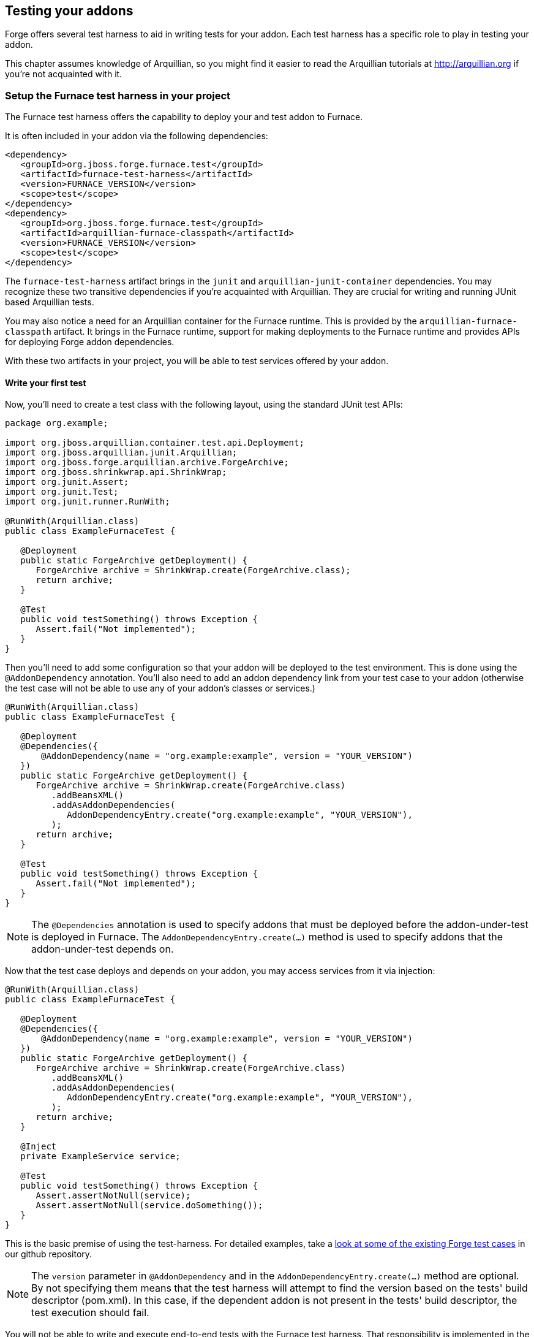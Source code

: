 == Testing your addons

Forge offers several test harness to aid in writing tests for your addon. Each test harness has a specific role to play in testing your addon.

This chapter assumes knowledge of Arquillian, so you might find it easier to read the Arquillian tutorials at http://arquillian.org if you're not acquainted with it.

=== Setup the Furnace test harness in your project

The Furnace test harness offers the capability to deploy your and test addon to Furnace.

It is often included in your addon via the following dependencies:

[source,xml]
----
<dependency>
   <groupId>org.jboss.forge.furnace.test</groupId>
   <artifactId>furnace-test-harness</artifactId>
   <version>FURNACE_VERSION</version>
   <scope>test</scope>
</dependency>
<dependency>
   <groupId>org.jboss.forge.furnace.test</groupId>
   <artifactId>arquillian-furnace-classpath</artifactId>
   <version>FURNACE_VERSION</version>
   <scope>test</scope>
</dependency>
----

The `furnace-test-harness` artifact brings in the `junit` and `arquillian-junit-container` dependencies. You may recognize these two transitive dependencies if you're acquainted with Arquillian. They are crucial for writing and running JUnit based Arquillian tests.

You may also notice a need for an Arquillian container for the Furnace runtime. This is provided by the `arquillian-furnace-classpath` artifact. It brings in the Furnace runtime, support for making deployments to the Furnace runtime and provides APIs for deploying Forge addon dependencies.

With these two artifacts in your project, you will be able to test services offered by your addon.

==== Write your first test

Now, you'll need to create a test class with the following layout, using the standard JUnit test APIs:

[source,java]
----
package org.example;

import org.jboss.arquillian.container.test.api.Deployment;
import org.jboss.arquillian.junit.Arquillian;
import org.jboss.forge.arquillian.archive.ForgeArchive;
import org.jboss.shrinkwrap.api.ShrinkWrap;
import org.junit.Assert;
import org.junit.Test;
import org.junit.runner.RunWith;

@RunWith(Arquillian.class)
public class ExampleFurnaceTest {

   @Deployment
   public static ForgeArchive getDeployment() {
      ForgeArchive archive = ShrinkWrap.create(ForgeArchive.class);
      return archive;
   }

   @Test
   public void testSomething() throws Exception {
      Assert.fail("Not implemented");
   }
}
----

Then you'll need to add some configuration so that your addon will be deployed to the test environment. This is done
using the `@AddonDependency` annotation. You'll also need to add an addon dependency link from your test case
to your addon (otherwise the test case will not be able to use any of your addon's classes or services.)

[source,java]
----
@RunWith(Arquillian.class)
public class ExampleFurnaceTest {

   @Deployment
   @Dependencies({
       @AddonDependency(name = "org.example:example", version = "YOUR_VERSION")
   })
   public static ForgeArchive getDeployment() {
      ForgeArchive archive = ShrinkWrap.create(ForgeArchive.class)
         .addBeansXML()
         .addAsAddonDependencies(
            AddonDependencyEntry.create("org.example:example", "YOUR_VERSION"),
         );
      return archive;
   }

   @Test
   public void testSomething() throws Exception {
      Assert.fail("Not implemented");
   }
}
---- 

NOTE: The `@Dependencies` annotation is used to specify addons that must be deployed before the addon-under-test is deployed in Furnace. The `AddonDependencyEntry.create(...)` method is used to specify addons that the addon-under-test depends on.

Now that the test case deploys and depends on your addon, you may access services from it via injection:

[source,java]
----
@RunWith(Arquillian.class)
public class ExampleFurnaceTest {

   @Deployment
   @Dependencies({
       @AddonDependency(name = "org.example:example", version = "YOUR_VERSION")
   })
   public static ForgeArchive getDeployment() {
      ForgeArchive archive = ShrinkWrap.create(ForgeArchive.class)
         .addBeansXML()
         .addAsAddonDependencies(
            AddonDependencyEntry.create("org.example:example", "YOUR_VERSION"),
         );
      return archive;
   }
   
   @Inject
   private ExampleService service;

   @Test
   public void testSomething() throws Exception {
      Assert.assertNotNull(service);
      Assert.assertNotNull(service.doSomething());
   }
}
---- 

This is the basic premise of using the test-harness. For detailed examples, take a 
https://github.com/forge/core/tree/2.0/resources/tests/src/test/java/org/jboss/forge/addon/resource[look at some of the existing
Forge test cases] in our github repository.

NOTE: The `version` parameter in `@AddonDependency` and in the `AddonDependencyEntry.create(...)` method are optional. By not specifying them means that the test harness 
will attempt to find the version based on the tests' build descriptor (pom.xml). In this case, if the dependent addon is not present in the tests' build descriptor, the test execution should fail.

You will not be able to write and execute end-to-end tests with the Furnace test harness. That responsibility is implemented in the Shell and UI test harnesses.

=== The Shell test harness

TBD

=== The UI test harness

TBD

=== Obtaining code coverage

Code coverage may be obtained by simply running your tests with an instrumentation agent and some additional JARs in your classpath. The actual process would depend on the chosen code coverage tool.

You may however run into problems with Furnace blocking certain classes in the code coverage tool from being loaded.

For example, the following stacktrace will be reported under IntelliJ IDEA when running a test under coverage:
----
java.lang.IllegalStateException: Error launching test org.jboss.forge.addon.javaee.jpa.NewFieldWizardTest.testNewTransientField()
   at org.jboss.forge.arquillian.ForgeTestMethodExecutor.invoke(ForgeTestMethodExecutor.java:100)
   at org.jboss.arquillian.container.test.impl.execution.RemoteTestExecuter.execute(RemoteTestExecuter.java:120)
   at sun.reflect.NativeMethodAccessorImpl.invoke0(Native Method)
   at sun.reflect.NativeMethodAccessorImpl.invoke(NativeMethodAccessorImpl.java:57)
   at sun.reflect.DelegatingMethodAccessorImpl.invoke(DelegatingMethodAccessorImpl.java:43)
   at org.jboss.arquillian.core.impl.ObserverImpl.invoke(ObserverImpl.java:94)
   at org.jboss.arquillian.core.impl.EventContextImpl.invokeObservers(EventContextImpl.java:99)
   at org.jboss.arquillian.core.impl.EventContextImpl.proceed(EventContextImpl.java:81)
   at org.jboss.arquillian.core.impl.ManagerImpl.fire(ManagerImpl.java:135)
   at org.jboss.arquillian.core.impl.ManagerImpl.fire(ManagerImpl.java:115)
   at org.jboss.arquillian.core.impl.EventImpl.fire(EventImpl.java:67)
   at org.jboss.arquillian.container.test.impl.execution.ClientTestExecuter.execute(ClientTestExecuter.java:57)
   at sun.reflect.NativeMethodAccessorImpl.invoke0(Native Method)
   at sun.reflect.NativeMethodAccessorImpl.invoke(NativeMethodAccessorImpl.java:57)
   at sun.reflect.DelegatingMethodAccessorImpl.invoke(DelegatingMethodAccessorImpl.java:43)
   at org.jboss.arquillian.core.impl.ObserverImpl.invoke(ObserverImpl.java:94)
   at org.jboss.arquillian.core.impl.EventContextImpl.invokeObservers(EventContextImpl.java:99)
   at org.jboss.arquillian.core.impl.EventContextImpl.proceed(EventContextImpl.java:81)
   at org.jboss.arquillian.container.test.impl.client.ContainerEventController.createContext(ContainerEventController.java:142)
   at org.jboss.arquillian.container.test.impl.client.ContainerEventController.createTestContext(ContainerEventController.java:129)
   at sun.reflect.NativeMethodAccessorImpl.invoke0(Native Method)
   at sun.reflect.NativeMethodAccessorImpl.invoke(NativeMethodAccessorImpl.java:57)
   at sun.reflect.DelegatingMethodAccessorImpl.invoke(DelegatingMethodAccessorImpl.java:43)
   at org.jboss.arquillian.core.impl.ObserverImpl.invoke(ObserverImpl.java:94)
   at org.jboss.arquillian.core.impl.EventContextImpl.proceed(EventContextImpl.java:88)
   at org.jboss.arquillian.test.impl.TestContextHandler.createTestContext(TestContextHandler.java:102)
   at sun.reflect.NativeMethodAccessorImpl.invoke0(Native Method)
   at sun.reflect.NativeMethodAccessorImpl.invoke(NativeMethodAccessorImpl.java:57)
   at sun.reflect.DelegatingMethodAccessorImpl.invoke(DelegatingMethodAccessorImpl.java:43)
   at org.jboss.arquillian.core.impl.ObserverImpl.invoke(ObserverImpl.java:94)
   at org.jboss.arquillian.core.impl.EventContextImpl.proceed(EventContextImpl.java:88)
   at org.jboss.arquillian.test.impl.TestContextHandler.createSuiteContext(TestContextHandler.java:65)
   at sun.reflect.NativeMethodAccessorImpl.invoke0(Native Method)
   at sun.reflect.NativeMethodAccessorImpl.invoke(NativeMethodAccessorImpl.java:57)
   at sun.reflect.DelegatingMethodAccessorImpl.invoke(DelegatingMethodAccessorImpl.java:43)
   at org.jboss.arquillian.core.impl.ObserverImpl.invoke(ObserverImpl.java:94)
   at org.jboss.arquillian.core.impl.EventContextImpl.proceed(EventContextImpl.java:88)
   at org.jboss.arquillian.test.impl.TestContextHandler.createClassContext(TestContextHandler.java:84)
   at sun.reflect.NativeMethodAccessorImpl.invoke0(Native Method)
   at sun.reflect.NativeMethodAccessorImpl.invoke(NativeMethodAccessorImpl.java:57)
   at sun.reflect.DelegatingMethodAccessorImpl.invoke(DelegatingMethodAccessorImpl.java:43)
   at org.jboss.arquillian.core.impl.ObserverImpl.invoke(ObserverImpl.java:94)
   at org.jboss.arquillian.core.impl.EventContextImpl.proceed(EventContextImpl.java:88)
   at org.jboss.arquillian.core.impl.ManagerImpl.fire(ManagerImpl.java:135)
   at org.jboss.arquillian.test.impl.EventTestRunnerAdaptor.test(EventTestRunnerAdaptor.java:111)
   at org.jboss.arquillian.junit.Arquillian$6.evaluate(Arquillian.java:263)
   at org.jboss.arquillian.junit.Arquillian$4.evaluate(Arquillian.java:226)
   at org.jboss.arquillian.junit.Arquillian.multiExecute(Arquillian.java:314)
   at org.jboss.arquillian.junit.Arquillian.access$100(Arquillian.java:46)
   at org.jboss.arquillian.junit.Arquillian$5.evaluate(Arquillian.java:240)
   at org.junit.runners.ParentRunner.runLeaf(ParentRunner.java:271)
   at org.junit.runners.BlockJUnit4ClassRunner.runChild(BlockJUnit4ClassRunner.java:70)
   at org.junit.runners.BlockJUnit4ClassRunner.runChild(BlockJUnit4ClassRunner.java:50)
   at org.junit.runners.ParentRunner$3.run(ParentRunner.java:238)
   at org.junit.runners.ParentRunner$1.schedule(ParentRunner.java:63)
   at org.junit.runners.ParentRunner.runChildren(ParentRunner.java:236)
   at org.junit.runners.ParentRunner.access$000(ParentRunner.java:53)
   at org.junit.runners.ParentRunner$2.evaluate(ParentRunner.java:229)
   at org.jboss.arquillian.junit.Arquillian$2.evaluate(Arquillian.java:185)
   at org.jboss.arquillian.junit.Arquillian.multiExecute(Arquillian.java:314)
   at org.jboss.arquillian.junit.Arquillian.access$100(Arquillian.java:46)
   at org.jboss.arquillian.junit.Arquillian$3.evaluate(Arquillian.java:199)
   at org.junit.runners.ParentRunner.run(ParentRunner.java:309)
   at org.jboss.arquillian.junit.Arquillian.run(Arquillian.java:147)
   at org.junit.runner.JUnitCore.run(JUnitCore.java:160)
   at com.intellij.junit4.JUnit4IdeaTestRunner.startRunnerWithArgs(JUnit4IdeaTestRunner.java:74)
   at com.intellij.rt.execution.junit.JUnitStarter.prepareStreamsAndStart(JUnitStarter.java:202)
   at com.intellij.rt.execution.junit.JUnitStarter.main(JUnitStarter.java:65)
   at sun.reflect.NativeMethodAccessorImpl.invoke0(Native Method)
   at sun.reflect.NativeMethodAccessorImpl.invoke(NativeMethodAccessorImpl.java:57)
   at sun.reflect.DelegatingMethodAccessorImpl.invoke(DelegatingMethodAccessorImpl.java:43)
   at com.intellij.rt.execution.application.AppMain.main(AppMain.java:120)
Caused by: org.jboss.forge.furnace.exception.ContainerException: Failed to enhance instance of [class org.jboss.forge.addon.javaee.jpa.NewFieldWizardTest] with proxy for ClassLoader [ModuleClassLoader for Module "_DEFAULT_:e402a613-64ca-4471-86e1-9b72d8c9f104_46ab4dbc-1920-4a79-82fa-fc6f0df64c7e" from AddonModuleLoader]
   at org.jboss.forge.furnace.container.cdi.services.ExportedInstanceImpl.get(ExportedInstanceImpl.java:73)
   at org.jboss.forge.arquillian.ForgeTestMethodExecutor.invoke(ForgeTestMethodExecutor.java:81)
   ... 78 more
Caused by: javax.enterprise.inject.CreationException
   at sun.reflect.NativeConstructorAccessorImpl.newInstance0(Native Method)
   at sun.reflect.NativeConstructorAccessorImpl.newInstance(NativeConstructorAccessorImpl.java:57)
   at sun.reflect.DelegatingConstructorAccessorImpl.newInstance(DelegatingConstructorAccessorImpl.java:45)
   at java.lang.reflect.Constructor.newInstance(Constructor.java:526)
   at java.lang.Class.newInstance(Class.java:374)
   at org.jboss.weld.security.NewInstanceAction.run(NewInstanceAction.java:33)
   at java.security.AccessController.doPrivileged(Native Method)
   at org.jboss.weld.injection.Exceptions.rethrowException(Exceptions.java:40)
   at org.jboss.weld.injection.Exceptions.rethrowException(Exceptions.java:50)
   at org.jboss.weld.injection.Exceptions.rethrowException(Exceptions.java:90)
   at org.jboss.weld.injection.ConstructorInjectionPoint.newInstance(ConstructorInjectionPoint.java:118)
   at org.jboss.weld.injection.ConstructorInjectionPoint.invokeAroundConstructCallbacks(ConstructorInjectionPoint.java:84)
   at org.jboss.weld.injection.ConstructorInjectionPoint.newInstance(ConstructorInjectionPoint.java:71)
   at org.jboss.weld.injection.producer.AbstractInstantiator.newInstance(AbstractInstantiator.java:28)
   at org.jboss.weld.injection.producer.BasicInjectionTarget.produce(BasicInjectionTarget.java:86)
   at org.jboss.weld.injection.producer.BeanInjectionTarget.produce(BeanInjectionTarget.java:186)
   at org.jboss.weld.bean.ManagedBean.create(ManagedBean.java:157)
   at org.jboss.weld.context.unbound.DependentContextImpl.get(DependentContextImpl.java:69)
   at org.jboss.weld.manager.BeanManagerImpl.getReference(BeanManagerImpl.java:742)
   at org.jboss.weld.manager.BeanManagerImpl.getReference(BeanManagerImpl.java:762)
   at org.jboss.weld.util.ForwardingBeanManager.getReference(ForwardingBeanManager.java:61)
   at org.jboss.weld.bean.builtin.BeanManagerProxy.getReference(BeanManagerProxy.java:74)
   at org.jboss.forge.furnace.container.cdi.services.ExportedInstanceImpl$1.call(ExportedInstanceImpl.java:61)
   at org.jboss.forge.furnace.util.ClassLoaders.executeIn(ClassLoaders.java:34)
   at org.jboss.forge.furnace.container.cdi.services.ExportedInstanceImpl.get(ExportedInstanceImpl.java:69)
   ... 79 more
Caused by: java.lang.NoClassDefFoundError: com/intellij/rt/coverage/data/ProjectData
   at org.jboss.forge.addon.javaee.jpa.NewFieldWizardTest.<init>(NewFieldWizardTest.java)
   at sun.reflect.NativeConstructorAccessorImpl.newInstance0(Native Method)
   at sun.reflect.NativeConstructorAccessorImpl.newInstance(NativeConstructorAccessorImpl.java:57)
   at sun.reflect.DelegatingConstructorAccessorImpl.newInstance(DelegatingConstructorAccessorImpl.java:45)
   at java.lang.reflect.Constructor.newInstance(Constructor.java:526)
   at org.jboss.weld.injection.ConstructorInjectionPoint.newInstance(ConstructorInjectionPoint.java:110)
Caused by: java.lang.ClassNotFoundException: com.intellij.rt.coverage.data.ProjectData from [Module "_DEFAULT_:e402a613-64ca-4471-86e1-9b72d8c9f104_46ab4dbc-1920-4a79-82fa-fc6f0df64c7e" from AddonModuleLoader]
   at org.jboss.modules.ModuleClassLoader.findClass(ModuleClassLoader.java:197)
   at org.jboss.modules.ConcurrentClassLoader.performLoadClassUnchecked(ConcurrentClassLoader.java:443)
   at org.jboss.modules.ConcurrentClassLoader.performLoadClassChecked(ConcurrentClassLoader.java:431)
   at org.jboss.modules.ConcurrentClassLoader.performLoadClass(ConcurrentClassLoader.java:373)
   at org.jboss.modules.ConcurrentClassLoader.loadClass(ConcurrentClassLoader.java:118)
   ... 99 more
----

To overcome this, ensure that Furnace is configured to not block loading of these classes. It can be done by designating the necessary packages on the system classpath:
----
-Djboss.modules.system.pkgs=com.intellij.rt.coverage.data
----

The packages to add would depend on the code coverage tool.